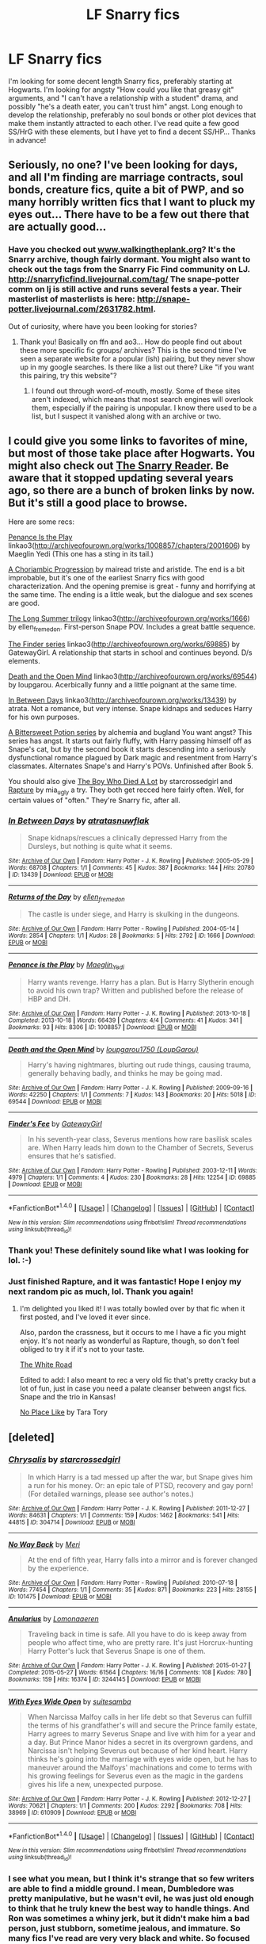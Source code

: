 #+TITLE: LF Snarry fics

* LF Snarry fics
:PROPERTIES:
:Author: jfinner1
:Score: 0
:DateUnix: 1468250703.0
:DateShort: 2016-Jul-11
:FlairText: Request
:END:
I'm looking for some decent length Snarry fics, preferably starting at Hogwarts. I'm looking for angsty "How could you like that greasy git" arguments, and "I can't have a relationship with a student" drama, and possibly "he's a death eater, you can't trust him" angst. Long enough to develop the relationship, preferably no soul bonds or other plot devices that make them instantly attracted to each other. I've read quite a few good SS/HrG with these elements, but I have yet to find a decent SS/HP... Thanks in advance!


** Seriously, no one? I've been looking for days, and all I'm finding are marriage contracts, soul bonds, creature fics, quite a bit of PWP, and so many horribly written fics that I want to pluck my eyes out... There have to be a few out there that are actually good...
:PROPERTIES:
:Author: jfinner1
:Score: 3
:DateUnix: 1468272778.0
:DateShort: 2016-Jul-12
:END:

*** Have you checked out [[http://www.walkingtheplank.org][www.walkingtheplank.org]]? It's the Snarry archive, though fairly dormant. You might also want to check out the tags from the Snarry Fic Find community on LJ. [[http://snarryficfind.livejournal.com/tag/]] The snape-potter comm on lj is still active and runs several fests a year. Their masterlist of masterlists is here: [[http://snape-potter.livejournal.com/2631782.html]].

Out of curiosity, where have you been looking for stories?
:PROPERTIES:
:Author: wont_eat_bugs
:Score: 5
:DateUnix: 1468274766.0
:DateShort: 2016-Jul-12
:END:

**** Thank you! Basically on ffn and ao3... How do people find out about these more specific fic groups/ archives? This is the second time I've seen a separate website for a popular (ish) pairing, but they never show up in my google searches. Is there like a list out there? Like "if you want this pairing, try this website"?
:PROPERTIES:
:Author: jfinner1
:Score: 1
:DateUnix: 1468276605.0
:DateShort: 2016-Jul-12
:END:

***** I found out through word-of-mouth, mostly. Some of these sites aren't indexed, which means that most search engines will overlook them, especially if the pairing is unpopular. I know there used to be a list, but I suspect it vanished along with an archive or two.
:PROPERTIES:
:Author: wont_eat_bugs
:Score: 1
:DateUnix: 1468296665.0
:DateShort: 2016-Jul-12
:END:


** I could give you some links to favorites of mine, but most of those take place after Hogwarts. You might also check out [[http://snarry-reader.livejournal.com/][The Snarry Reader]]. Be aware that it stopped updating several years ago, so there are a bunch of broken links by now. But it's still a good place to browse.

Here are some recs:

[[http://archiveofourown.org/works/1008857/chapters/2001606][Penance Is the Play]] linkao3([[http://archiveofourown.org/works/1008857/chapters/2001606]]) by Maeglin Yedi (This one has a sting in its tail.)

[[http://inkstain.inkquill.net/isf/archive/21/achoriambic.html][A Choriambic Progression]] by mairead triste and aristide. The end is a bit improbable, but it's one of the earliest Snarry fics with good characterization. And the opening premise is great - funny and horrifying at the same time. The ending is a little weak, but the dialogue and sex scenes are good.

[[http://archiveofourown.org/series/127][The Long Summer trilogy]] linkao3([[http://archiveofourown.org/works/1666]]) by ellen_fremedon. First-person Snape POV. Includes a great battle sequence.

[[http://archiveofourown.org/series/2690][The Finder series]] linkao3([[http://archiveofourown.org/works/69885]]) by GatewayGirl. A relationship that starts in school and continues beyond. D/s elements.

[[http://archiveofourown.org/works/69544][Death and the Open Mind]] linkao3([[http://archiveofourown.org/works/69544]]) by loupgarou. Acerbically funny and a little poignant at the same time.

[[http://archiveofourown.org/works/13439][In Between Days]] linkao3([[http://archiveofourown.org/works/13439]]) by atrata. Not a romance, but very intense. Snape kidnaps and seduces Harry for his own purposes.

[[http://www.intertexius.com/_index-harry-potter-fanfiction-and-art.html][A Bittersweet Potion series]] by alchemia and bugland You want angst? This series has angst. It starts out fairly fluffy, with Harry passing himself off as Snape's cat, but by the second book it starts descending into a seriously dysfunctional romance plagued by Dark magic and resentment from Harry's classmates. Alternates Snape's and Harry's POVs. Unfinished after Book 5.

You should also give [[http://archiveofourown.org/works/670548][The Boy Who Died A Lot]] by starcrossedgirl and [[http://archiveofourown.org/works/3836032][Rapture]] by mia_ugly a try. They both get recced here fairly often. Well, for certain values of "often." They're Snarry fic, after all.
:PROPERTIES:
:Author: beta_reader
:Score: 1
:DateUnix: 1468312291.0
:DateShort: 2016-Jul-12
:END:

*** [[http://archiveofourown.org/works/13439][*/In Between Days/*]] by [[http://archiveofourown.org/users/atrata/pseuds/atratahttp://archiveofourown.org/users/snuwflak/pseuds/snuwflak][/atratasnuwflak/]]

#+begin_quote
  Snape kidnaps/rescues a clinically depressed Harry from the Dursleys, but nothing is quite what it seems.
#+end_quote

^{/Site/: [[http://www.archiveofourown.org/][Archive of Our Own]] *|* /Fandom/: Harry Potter - J. K. Rowling *|* /Published/: 2005-05-29 *|* /Words/: 68708 *|* /Chapters/: 1/1 *|* /Comments/: 45 *|* /Kudos/: 387 *|* /Bookmarks/: 144 *|* /Hits/: 20780 *|* /ID/: 13439 *|* /Download/: [[http://archiveofourown.org/downloads/at/atrata/13439/In%20Between%20Days.epub?updated_at=1462870237][EPUB]] or [[http://archiveofourown.org/downloads/at/atrata/13439/In%20Between%20Days.mobi?updated_at=1462870237][MOBI]]}

--------------

[[http://archiveofourown.org/works/1666][*/Returns of the Day/*]] by [[http://archiveofourown.org/users/ellen_fremedon/pseuds/ellen_fremedon][/ellen_fremedon/]]

#+begin_quote
  The castle is under siege, and Harry is skulking in the dungeons.
#+end_quote

^{/Site/: [[http://www.archiveofourown.org/][Archive of Our Own]] *|* /Fandom/: Harry Potter - Rowling *|* /Published/: 2004-05-14 *|* /Words/: 2854 *|* /Chapters/: 1/1 *|* /Kudos/: 28 *|* /Bookmarks/: 5 *|* /Hits/: 2792 *|* /ID/: 1666 *|* /Download/: [[http://archiveofourown.org/downloads/el/ellen_fremedon/1666/Returns%20of%20the%20Day.epub?updated_at=1387010539][EPUB]] or [[http://archiveofourown.org/downloads/el/ellen_fremedon/1666/Returns%20of%20the%20Day.mobi?updated_at=1387010539][MOBI]]}

--------------

[[http://archiveofourown.org/works/1008857][*/Penance is the Play/*]] by [[http://archiveofourown.org/users/Maeglin_Yedi/pseuds/Maeglin_Yedi][/Maeglin_Yedi/]]

#+begin_quote
  Harry wants revenge. Harry has a plan. But is Harry Slytherin enough to avoid his own trap? Written and published before the release of HBP and DH.
#+end_quote

^{/Site/: [[http://www.archiveofourown.org/][Archive of Our Own]] *|* /Fandom/: Harry Potter - J. K. Rowling *|* /Published/: 2013-10-18 *|* /Completed/: 2013-10-18 *|* /Words/: 66439 *|* /Chapters/: 4/4 *|* /Comments/: 41 *|* /Kudos/: 341 *|* /Bookmarks/: 93 *|* /Hits/: 8306 *|* /ID/: 1008857 *|* /Download/: [[http://archiveofourown.org/downloads/Ma/Maeglin_Yedi/1008857/Penance%20is%20the%20Play.epub?updated_at=1387608652][EPUB]] or [[http://archiveofourown.org/downloads/Ma/Maeglin_Yedi/1008857/Penance%20is%20the%20Play.mobi?updated_at=1387608652][MOBI]]}

--------------

[[http://archiveofourown.org/works/69544][*/Death and the Open Mind/*]] by [[http://archiveofourown.org/users/LoupGarou/pseuds/loupgarou1750][/loupgarou1750 (LoupGarou)/]]

#+begin_quote
  Harry's having nightmares, blurting out rude things, causing trauma, generally behaving badly, and thinks he may be going mad.
#+end_quote

^{/Site/: [[http://www.archiveofourown.org/][Archive of Our Own]] *|* /Fandom/: Harry Potter - J. K. Rowling *|* /Published/: 2009-09-16 *|* /Words/: 42250 *|* /Chapters/: 1/1 *|* /Comments/: 7 *|* /Kudos/: 143 *|* /Bookmarks/: 20 *|* /Hits/: 5018 *|* /ID/: 69544 *|* /Download/: [[http://archiveofourown.org/downloads/lo/loupgarou1750/69544/Death%20and%20the%20Open%20Mind.epub?updated_at=1422068558][EPUB]] or [[http://archiveofourown.org/downloads/lo/loupgarou1750/69544/Death%20and%20the%20Open%20Mind.mobi?updated_at=1422068558][MOBI]]}

--------------

[[http://archiveofourown.org/works/69885][*/Finder's Fee/*]] by [[http://archiveofourown.org/users/GatewayGirl/pseuds/GatewayGirl][/GatewayGirl/]]

#+begin_quote
  In his seventh-year class, Severus mentions how rare basilisk scales are. When Harry leads him down to the Chamber of Secrets, Severus ensures that he's satisfied.
#+end_quote

^{/Site/: [[http://www.archiveofourown.org/][Archive of Our Own]] *|* /Fandom/: Harry Potter - Rowling *|* /Published/: 2003-12-11 *|* /Words/: 4979 *|* /Chapters/: 1/1 *|* /Comments/: 4 *|* /Kudos/: 230 *|* /Bookmarks/: 28 *|* /Hits/: 12254 *|* /ID/: 69885 *|* /Download/: [[http://archiveofourown.org/downloads/Ga/GatewayGirl/69885/Finders%20Fee.epub?updated_at=1387613278][EPUB]] or [[http://archiveofourown.org/downloads/Ga/GatewayGirl/69885/Finders%20Fee.mobi?updated_at=1387613278][MOBI]]}

--------------

*FanfictionBot*^{1.4.0} *|* [[[https://github.com/tusing/reddit-ffn-bot/wiki/Usage][Usage]]] | [[[https://github.com/tusing/reddit-ffn-bot/wiki/Changelog][Changelog]]] | [[[https://github.com/tusing/reddit-ffn-bot/issues/][Issues]]] | [[[https://github.com/tusing/reddit-ffn-bot/][GitHub]]] | [[[https://www.reddit.com/message/compose?to=tusing][Contact]]]

^{/New in this version: Slim recommendations using/ ffnbot!slim! /Thread recommendations using/ linksub(thread_id)!}
:PROPERTIES:
:Author: FanfictionBot
:Score: 1
:DateUnix: 1468312326.0
:DateShort: 2016-Jul-12
:END:


*** Thank you! These definitely sound like what I was looking for lol. :-)
:PROPERTIES:
:Author: jfinner1
:Score: 1
:DateUnix: 1468337257.0
:DateShort: 2016-Jul-12
:END:


*** Just finished Rapture, and it was fantastic! Hope I enjoy my next random pic as much, lol. Thank you again!
:PROPERTIES:
:Author: jfinner1
:Score: 1
:DateUnix: 1468439275.0
:DateShort: 2016-Jul-14
:END:

**** I'm delighted you liked it! I was totally bowled over by that fic when it first posted, and I've loved it ever since.

Also, pardon the crassness, but it occurs to me I have a fic you might enjoy. It's not nearly as wonderful as Rapture, though, so don't feel obliged to try it if it's not to your taste.

[[http://archiveofourown.org/works/19113][The White Road]]

Edited to add: I also meant to rec a very old fic that's pretty cracky but a lot of fun, just in case you need a palate cleanser between angst fics. Snape and the trio in Kansas!

[[http://www.walkingtheplank.org/archive/viewstory.php?sid=206&warning=4][No Place Like]] by Tara Tory
:PROPERTIES:
:Author: beta_reader
:Score: 1
:DateUnix: 1468483397.0
:DateShort: 2016-Jul-14
:END:


** [deleted]
:PROPERTIES:
:Score: 1
:DateUnix: 1468312527.0
:DateShort: 2016-Jul-12
:END:

*** [[http://archiveofourown.org/works/304714][*/Chrysalis/*]] by [[http://archiveofourown.org/users/starcrossedgirl/pseuds/starcrossedgirl][/starcrossedgirl/]]

#+begin_quote
  In which Harry is a tad messed up after the war, but Snape gives him a run for his money. Or: an epic tale of PTSD, recovery and gay porn! (For detailed warnings, please see author's notes.)
#+end_quote

^{/Site/: [[http://www.archiveofourown.org/][Archive of Our Own]] *|* /Fandom/: Harry Potter - J. K. Rowling *|* /Published/: 2011-12-27 *|* /Words/: 84631 *|* /Chapters/: 1/1 *|* /Comments/: 159 *|* /Kudos/: 1462 *|* /Bookmarks/: 541 *|* /Hits/: 44815 *|* /ID/: 304714 *|* /Download/: [[http://archiveofourown.org/downloads/st/starcrossedgirl/304714/Chrysalis.epub?updated_at=1465970882][EPUB]] or [[http://archiveofourown.org/downloads/st/starcrossedgirl/304714/Chrysalis.mobi?updated_at=1465970882][MOBI]]}

--------------

[[http://archiveofourown.org/works/101475][*/No Way Back/*]] by [[http://archiveofourown.org/users/Meri/pseuds/Meri][/Meri/]]

#+begin_quote
  At the end of fifth year, Harry falls into a mirror and is forever changed by the experience.
#+end_quote

^{/Site/: [[http://www.archiveofourown.org/][Archive of Our Own]] *|* /Fandom/: Harry Potter - Rowling *|* /Published/: 2010-07-18 *|* /Words/: 77454 *|* /Chapters/: 1/1 *|* /Comments/: 35 *|* /Kudos/: 871 *|* /Bookmarks/: 223 *|* /Hits/: 28155 *|* /ID/: 101475 *|* /Download/: [[http://archiveofourown.org/downloads/Me/Meri/101475/No%20Way%20Back.epub?updated_at=1387609704][EPUB]] or [[http://archiveofourown.org/downloads/Me/Meri/101475/No%20Way%20Back.mobi?updated_at=1387609704][MOBI]]}

--------------

[[http://archiveofourown.org/works/3244145][*/Anularius/*]] by [[http://archiveofourown.org/users/Lomonaaeren/pseuds/Lomonaaeren][/Lomonaaeren/]]

#+begin_quote
  Traveling back in time is safe. All you have to do is keep away from people who affect time, who are pretty rare. It's just Horcrux-hunting Harry Potter's luck that Severus Snape is one of them.
#+end_quote

^{/Site/: [[http://www.archiveofourown.org/][Archive of Our Own]] *|* /Fandom/: Harry Potter - J. K. Rowling *|* /Published/: 2015-01-27 *|* /Completed/: 2015-05-27 *|* /Words/: 61564 *|* /Chapters/: 16/16 *|* /Comments/: 108 *|* /Kudos/: 780 *|* /Bookmarks/: 159 *|* /Hits/: 16374 *|* /ID/: 3244145 *|* /Download/: [[http://archiveofourown.org/downloads/Lo/Lomonaaeren/3244145/Anularius.epub?updated_at=1432783500][EPUB]] or [[http://archiveofourown.org/downloads/Lo/Lomonaaeren/3244145/Anularius.mobi?updated_at=1432783500][MOBI]]}

--------------

[[http://archiveofourown.org/works/610909][*/With Eyes Wide Open/*]] by [[http://archiveofourown.org/users/suitesamba/pseuds/suitesamba][/suitesamba/]]

#+begin_quote
  When Narcissa Malfoy calls in her life debt so that Severus can fulfill the terms of his grandfather's will and secure the Prince family estate, Harry agrees to marry Severus Snape and live with him for a year and a day. But Prince Manor hides a secret in its overgrown gardens, and Narcissa isn't helping Severus out because of her kind heart. Harry thinks he's going into the marriage with eyes wide open, but he has to maneuver around the Malfoys' machinations and come to terms with his growing feelings for Severus even as the magic in the gardens gives his life a new, unexpected purpose.
#+end_quote

^{/Site/: [[http://www.archiveofourown.org/][Archive of Our Own]] *|* /Fandom/: Harry Potter - J. K. Rowling *|* /Published/: 2012-12-27 *|* /Words/: 70621 *|* /Chapters/: 1/1 *|* /Comments/: 200 *|* /Kudos/: 2292 *|* /Bookmarks/: 708 *|* /Hits/: 38969 *|* /ID/: 610909 *|* /Download/: [[http://archiveofourown.org/downloads/su/suitesamba/610909/With%20Eyes%20Wide%20Open.epub?updated_at=1464934145][EPUB]] or [[http://archiveofourown.org/downloads/su/suitesamba/610909/With%20Eyes%20Wide%20Open.mobi?updated_at=1464934145][MOBI]]}

--------------

*FanfictionBot*^{1.4.0} *|* [[[https://github.com/tusing/reddit-ffn-bot/wiki/Usage][Usage]]] | [[[https://github.com/tusing/reddit-ffn-bot/wiki/Changelog][Changelog]]] | [[[https://github.com/tusing/reddit-ffn-bot/issues/][Issues]]] | [[[https://github.com/tusing/reddit-ffn-bot/][GitHub]]] | [[[https://www.reddit.com/message/compose?to=tusing][Contact]]]

^{/New in this version: Slim recommendations using/ ffnbot!slim! /Thread recommendations using/ linksub(thread_id)!}
:PROPERTIES:
:Author: FanfictionBot
:Score: 1
:DateUnix: 1468312559.0
:DateShort: 2016-Jul-12
:END:


*** I see what you mean, but I think it's strange that so few writers are able to find a middle ground. I mean, Dumbledore was pretty manipulative, but he wasn't evil, he was just old enough to think that he truly knew the best way to handle things. And Ron was sometimes a whiny jerk, but it didn't make him a bad person, just stubborn, sometime jealous, and immature. So many fics I've read are very very black and white. So focused on a character being good or evil, that they forget that everyone had some good and some evil inside of them. I like the grey areas. I like seeing the naive teen learning to make the hard decisions that end up haunting him after the war, the child of a prejudiced family questioning what he's been brought up to believe because of an intriguing muggleborn, the evil dictator learning that there are some things power can't buy, the war hardened spy falling for the son of his childhood bully... I like the what if's and the second chances, watching a how a single choice can ripple through time. I like hard truths, and seeing the cost of your actions.

Sorry, I ranted a bit there lol. These fics look really good, thank you :-) I think I've got a few days of reading at keep my occupied :-)
:PROPERTIES:
:Author: jfinner1
:Score: 1
:DateUnix: 1468338458.0
:DateShort: 2016-Jul-12
:END:


*** Finished Chrysalis last night, couldn't put it down. It was bloody brilliant, exactly what I was looking for, and scarily well written. I am actually left wondering if the author has a severe anxiety disorder, or knows someone who does. Just, amazing... Thank you, and I hope I enjoy the rest even close to as much as I enjoyed this one. It's gone into my list of multiple re-reads, lol.
:PROPERTIES:
:Author: jfinner1
:Score: 1
:DateUnix: 1468439478.0
:DateShort: 2016-Jul-14
:END:


** I can't believe nobody's recommended this yet, but [[http://www.walkingtheplank.org/archive/viewseries.php?seriesid=29][If You Are Prepared by Cybele]] is fantastic. It's Hogwarts-era, plenty of angst and internal turmoil over the relationship. Just a warning though, it has a very tragic ending, but the writing is spectacular -- her characterization is on-point (especially her Snape).
:PROPERTIES:
:Author: honestplease
:Score: 1
:DateUnix: 1468437199.0
:DateShort: 2016-Jul-13
:END:
